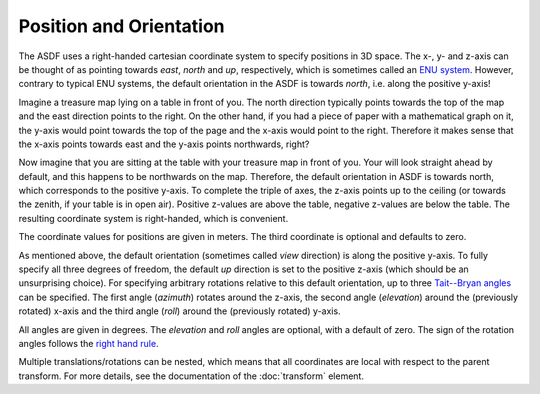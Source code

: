 Position and Orientation
========================

The ASDF uses a right-handed cartesian coordinate system
to specify positions in 3D space.
The x-, y- and z-axis can be thought of  as pointing towards
*east*, *north* and *up*, respectively,
which is sometimes called an `ENU system`__.
However, contrary to typical ENU systems,
the default orientation in the ASDF is towards *north*,
i.e. along the positive y-axis!

__ https://en.wikipedia.org/wiki/Axes_conventions

Imagine a treasure map lying on a table in front of you.
The north direction typically points towards the top of the map
and the east direction points to the right.
On the other hand, if you had a piece of paper with a mathematical graph on it,
the y-axis would point towards the top of the page
and the x-axis would point to the right.
Therefore it makes sense that the x-axis points towards east
and the y-axis points northwards, right?

Now imagine that you are sitting at the table
with your treasure map in front of you.
Your will look straight ahead by default,
and this happens to be northwards on the map.
Therefore, the default orientation in ASDF is towards north,
which corresponds to the positive y-axis.
To complete the triple of axes, the z-axis points up to the ceiling
(or towards the zenith, if your table is in open air).
Positive z-values are above the table, negative z-values are below the table.
The resulting coordinate system is right-handed, which is convenient.

The coordinate values for positions are given in meters.
The third coordinate is optional and defaults to zero.

As mentioned above,
the default orientation (sometimes called *view* direction)
is along the positive y-axis.
To fully specify all three degrees of freedom,
the default *up* direction is set to the positive z-axis
(which should be an unsurprising choice).
For specifying arbitrary rotations relative to this default orientation,
up to three `Tait--Bryan angles`__ can be specified.
The first angle (*azimuth*) rotates around the z-axis,
the second angle (*elevation*) around the (previously rotated) x-axis
and the third angle (*roll*) around the (previously rotated) y-axis.

__ https://en.wikipedia.org/wiki/Euler_angles#Tait–Bryan_angles

All angles are given in degrees.
The *elevation* and *roll* angles are optional, with a default of zero.
The sign of the rotation angles follows the `right hand rule`__.

__ https://en.wikipedia.org/wiki/Right-hand_rule#Rotations

Multiple translations/rotations can be nested,
which means that all coordinates are local with respect to the parent transform.
For more details, see the documentation of the :doc:`transform` element.
